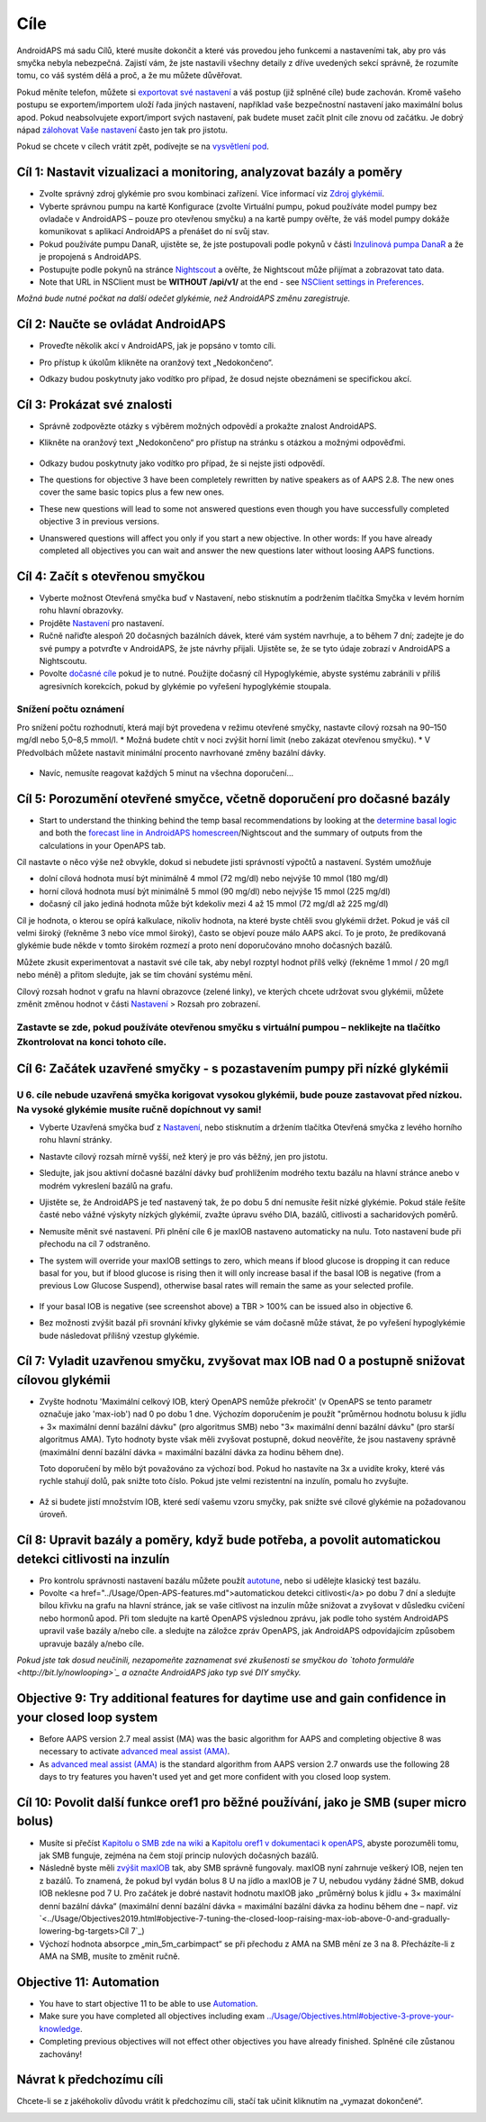 Cíle
**************************************************

AndroidAPS má sadu Cílů, které musíte dokončit a které vás provedou jeho funkcemi a nastaveními tak, aby pro vás smyčka nebyla nebezpečná.  Zajistí vám, že jste nastavili všechny detaily z dříve uvedených sekcí správně, že rozumíte tomu, co váš systém dělá a proč, a že mu můžete důvěřovat.

Pokud měníte telefon, můžete si `exportovat své nastavení <../Usage/ExportImportSettings.html>`_ a váš postup (již splněné cíle) bude zachován. Kromě vašeho postupu se exportem/importem uloží řada jiných nastavení, například vaše bezpečnostní nastavení jako maximální bolus apod.  Pokud neabsolvujete export/import svých nastavení, pak budete muset začít plnit cíle znovu od začátku.  Je dobrý nápad `zálohovat Vaše nastavení <../Usage/ExportImportSettings.html>`_ často jen tak pro jistotu.

Pokud se chcete v cílech vrátit zpět, podívejte se na `vysvětlení pod <../Usage/Objectives.html#go-back-in-objectives>`_.
 
Cíl 1: Nastavit vizualizaci a monitoring, analyzovat bazály a poměry
====================================================================================================
* Zvolte správný zdroj glykémie pro svou kombinaci zařízení.  Více informací viz `Zdroj glykémií <../Configuration/BG-Source.html>`_.
* Vyberte správnou pumpu na kartě Konfigurace (zvolte Virtuální pumpu, pokud používáte model pumpy bez ovladače v AndroidAPS – pouze pro otevřenou smyčku) a na kartě pumpy ověřte, že váš model pumpy dokáže komunikovat s aplikací AndroidAPS a přenášet do ní svůj stav.  
* Pokud používáte pumpu DanaR, ujistěte se, že jste postupovali podle pokynů v části `Inzulinová pumpa DanaR <../Configuration/DanaR-Insulin-Pump.html>`_ a že je propojená s AndroidAPS.
* Postupujte podle pokynů na stránce `Nightscout <../Installing-AndroidAPS/Nightscout.html>`_ a ověřte, že Nightscout může přijímat a zobrazovat tato data.
* Note that URL in NSClient must be **WITHOUT /api/v1/** at the end - see `NSClient settings in Preferences <../Configuration/Preferences.html#nsclient>`_.

*Možná bude nutné počkat na další odečet glykémie, než AndroidAPS změnu zaregistruje.*

Cíl 2: Naučte se ovládat AndroidAPS
==================================================
* Proveďte několik akcí v AndroidAPS, jak je popsáno v tomto cíli.
* Pro přístup k úkolům klikněte na oranžový text „Nedokončeno“.
* Odkazy budou poskytnuty jako vodítko pro případ, že dosud nejste obeznámeni se specifickou akcí.

   .. image:: ../images/Objective2_V2_5.png
     :alt: Screenshot cíl 2

Cíl 3: Prokázat své znalosti
==================================================
* Správně zodpovězte otázky s výběrem možných odpovědí a prokažte znalost AndroidAPS.
* Klikněte na oranžový text „Nedokončeno“ pro přístup na stránku s otázkou a možnými odpověďmi.

   .. image:: ../images/Objective3_V2_5.png
     :alt: Screenshot cíl 3

* Odkazy budou poskytnuty jako vodítko pro případ, že si nejste jisti odpovědí.
* The questions for objective 3 have been completely rewritten by native speakers as of AAPS 2.8. The new ones cover the same basic topics plus a few new ones.
* These new questions will lead to some not answered questions even though you have successfully completed objective 3 in previous versions.
* Unanswered questions will affect you only if you start a new objective. In other words: If you have already completed all objectives you can wait and answer the new questions later without loosing AAPS functions.

Cíl 4: Začít s otevřenou smyčkou
==================================================
* Vyberte možnost Otevřená smyčka buď v Nastavení, nebo stisknutím a podržením tlačítka Smyčka v levém horním rohu hlavní obrazovky.
* Projděte `Nastavení <../Configuration/Preferences.html>`_ pro nastavení.
* Ručně nařiďte alespoň 20 dočasných bazálních dávek, které vám systém navrhuje, a to během 7 dní; zadejte je do své pumpy a potvrďte v AndroidAPS, že jste návrhy přijali.  Ujistěte se, že se tyto údaje zobrazí v AndroidAPS a Nightscoutu.
* Povolte `dočasné cíle <../Usage/temptarget.html>`_ pokud je to nutné. Použijte dočasný cíl Hypoglykémie, abyste systému zabránili v příliš agresivních korekcích, pokud by glykémie po vyřešení hypoglykémie stoupala. 

Snížení počtu oznámení
--------------------------------------------------
Pro snížení počtu rozhodnutí, která mají být provedena v režimu otevřené smyčky, nastavte cílový rozsah na 90–150 mg/dl nebo 5,0–8,5 mmol/l. * Možná budete chtít v noci zvýšit horní limit (nebo zakázat otevřenou smyčku). 
* V Předvolbách můžete nastavit minimální procento navrhované změny bazální dávky.

   .. image:: ../images/OpenLoop_MinimalRequestChange2.png
     :alt: Minimální změna pro požadavek Open Loop
     
* Navíc, nemusíte reagovat každých 5 minut na všechna doporučení…

Cíl 5: Porozumění otevřené smyčce, včetně doporučení pro dočasné bazály
====================================================================================================
* Start to understand the thinking behind the temp basal recommendations by looking at the `determine basal logic <https://openaps.readthedocs.io/en/latest/docs/While%20You%20Wait%20For%20Gear/Understand-determine-basal.html>`_ and both the `forecast line in AndroidAPS homescreen <../Getting-Started/Screenshots.html#prediction-lines>`_/Nightscout and the summary of outputs from the calculations in your OpenAPS tab.
 
Cíl nastavte o něco výše než obvykle, dokud si nebudete jisti správností výpočtů a nastavení.  Systém umožňuje

* dolní cílová hodnota musí být minimálně 4 mmol (72 mg/dl) nebo nejvýše 10 mmol (180 mg/dl) 
* horní cílová hodnota musí být minimálně 5 mmol (90 mg/dl) nebo nejvýše 15 mmol (225 mg/dl)
* dočasný cíl jako jediná hodnota může být kdekoliv mezi 4 až 15 mmol (72 mg/dl až 225 mg/dl)

Cíl je hodnota, o kterou se opírá kalkulace, nikoliv hodnota, na které byste chtěli svou glykémii držet.  Pokud je váš cíl velmi široký (řekněme 3 nebo více mmol široký), často se objeví pouze málo AAPS akcí. To je proto, že predikovaná glykémie bude někde v tomto širokém rozmezí a proto není doporučováno mnoho dočasných bazálů. 

Můžete zkusit experimentovat a nastavit své cíle tak, aby nebyl rozptyl hodnot přílš velký (řekněme 1 mmol / 20 mg/l nebo méně) a přitom sledujte, jak se tím chování systému mění.  

Cílový rozsah hodnot v grafu na hlavní obrazovce (zelené linky), ve kterých chcete udržovat svou glykémii, můžete změnit změnou hodnot v části `Nastavení <../Configuration/Preferences.html>`_ > Rozsah pro zobrazení.
 
.. image:: ../images/sign_stop.png
  :alt: Znaménko Stop

Zastavte se zde, pokud používáte otevřenou smyčku s virtuální pumpou – neklikejte na tlačítko Zkontrolovat na konci tohoto cíle.
------------------------------------------------------------------------------------------------------------------------------------------------------

.. image:: ../images/blank.png
  :alt: prázdný

Cíl 6: Začátek uzavřené smyčky - s pozastavením pumpy při nízké glykémii
====================================================================================================
.. image:: ../images/sign_warning.png
  :alt: Varování
  
U 6. cíle nebude uzavřená smyčka korigovat vysokou glykémii, bude pouze zastavovat před nízkou. Na vysoké glykémie musíte ručně dopíchnout vy sami!
--------------------------------------------------------------------------------------------------------------------------------------------------------------------------------------------------------
* Vyberte Uzavřená smyčka buď z `Nastavení <../Configuration/Preferences.html>`_, nebo stisknutím a držením tlačítka Otevřená smyčka z levého horního rohu hlavní stránky.
* Nastavte cílový rozsah mírně vyšší, než který je pro vás běžný, jen pro jistotu.
* Sledujte, jak jsou aktivní dočasné bazální dávky buď prohlížením modrého textu bazálu na hlavní stránce anebo v modrém vykreslení bazálů na grafu.
* Ujistěte se, že AndroidAPS je teď nastavený tak, že po dobu 5 dní nemusíte řešit nízké glykémie.  Pokud stále řešíte časté nebo vážné výskyty nízkých glykémií, zvažte úpravu svého DIA, bazálů, citlivosti a sacharidových poměrů.
* Nemusíte měnit své nastavení. Při plnění cíle 6 je maxIOB nastaveno automaticky na nulu. Toto nastavení bude při přechodu na cíl 7 odstraněno.
* The system will override your maxIOB settings to zero, which means if blood glucose is dropping it can reduce basal for you, but if blood glucose is rising then it will only increase basal if the basal IOB is negative (from a previous Low Glucose Suspend), otherwise basal rates will remain the same as your selected profile.  

   .. image:: ../images/Objective6_negIOB.png
     :alt: Example negative IOB

* If your basal IOB is negative (see screenshot above) a TBR > 100% can be issued also in objective 6.
* Bez možnosti zvýšit bazál při srovnání křivky glykémie se vám dočasně může stávat, že po vyřešení hypoglykémie bude následovat přílišný vzestup glykémie.

Cíl 7: Vyladit uzavřenou smyčku, zvyšovat max IOB nad 0 a postupně snižovat cílovou glykémii
====================================================================================================
* Zvyšte hodnotu 'Maximální celkový IOB, který OpenAPS nemůže překročit' (v OpenAPS se tento parametr označuje jako 'max-iob') nad 0 po dobu 1 dne. Výchozím doporučením je použít "průměrnou hodnotu bolusu k jídlu + 3× maximální denní bazální dávku" (pro algoritmus SMB) nebo "3× maximální denní bazální dávku" (pro starší algoritmus AMA). Tyto hodnoty byste však měli zvyšovat postupně, dokud neověříte, že jsou nastaveny správně (maximální denní bazální dávka = maximální bazální dávka za hodinu během dne).

  Toto doporučení by mělo být považováno za výchozí bod. Pokud ho nastavíte na 3x a uvidíte kroky, které vás rychle stahují dolů, pak snižte toto číslo. Pokud jste velmi rezistentní na inzulín, pomalu ho zvyšujte.

   .. image:: ../images/MaxDailyBasal2.png
     :alt: max denní bazál

* Až si budete jistí množstvím IOB, které sedí vašemu vzoru smyčky, pak snižte své cílové glykémie na požadovanou úroveň.


Cíl 8: Upravit bazály a poměry, když bude potřeba, a povolit automatickou detekci citlivosti na inzulín
====================================================================================================
* Pro kontrolu správnosti nastavení bazálu můžete použít `autotune <https://openaps.readthedocs.io/en/latest/docs/Customize-Iterate/autotune.html>`_, nebo si udělejte klasický test bazálu.
* Povolte <a href="../Usage/Open-APS-features.md">automatickou detekci citlivosti</a> po dobu 7 dní a sledujte bílou křivku na grafu na hlavní stránce, jak se vaše citlivost na inzulín může snižovat a zvyšovat v důsledku cvičení nebo hormonů apod. Při tom sledujte na kartě OpenAPS výslednou zprávu, jak podle toho systém AndroidAPS upravil vaše bazály a/nebo cíle. a sledujte na záložce zpráv OpenAPS, jak AndroidAPS odpovídajícím způsobem upravuje bazály a/nebo cíle.

*Pokud jste tak dosud neučinili, nezapomeňte zaznamenat své zkušenosti se smyčkou do `tohoto formuláře <http://bit.ly/nowlooping>`_ a označte AndroidAPS jako typ své DIY smyčky.*


Objective 9: Try additional features for daytime use and gain confidence in your closed loop system
====================================================================================================
* Before AAPS version 2.7 meal assist (MA) was the basic algorithm for AAPS and completing objective 8 was necessary to activate `advanced meal assist (AMA) <../Usage/Open-APS-features.html#advanced-meal-assist-ama>`_.
* As `advanced meal assist (AMA) <../Usage/Open-APS-features.html#advanced-meal-assist-ama>`_ is the standard algorithm from AAPS version 2.7 onwards use the following 28 days to try features you haven't used yet and get more confident with you closed loop system.


Cíl 10: Povolit další funkce oref1 pro běžné používání, jako je SMB (super micro bolus)
====================================================================================================
* Musíte si přečíst `Kapitolu o SMB zde na wiki <../Usage/Open-APS-features.html#super-micro-bolus-smb>`_ a `Kapitolu oref1 v dokumentaci k openAPS <https://openaps.readthedocs.io/en/latest/docs/Customize-Iterate/oref1.html>`_, abyste porozuměli tomu, jak SMB funguje, zejména na čem stojí princip nulových dočasných bazálů.
* Následně byste měli `zvýšit maxIOB <../Usage/Open-APS-features.html#maximum-total-iob-openaps-cant-go-over-openaps-max-iob>`_ tak, aby SMB správně fungovaly. maxIOB nyní zahrnuje veškerý IOB, nejen ten z bazálů. To znamená, že pokud byl vydán bolus 8 U na jídlo a maxIOB je 7 U, nebudou vydány žádné SMB, dokud IOB neklesne pod 7 U. Pro začátek je dobré nastavit hodnotu maxIOB jako „průměrný bolus k jídlu + 3× maximální denní bazální dávka“ (maximální denní bazální dávka = maximální bazální dávka za hodinu během dne – např. viz `<../Usage/Objectives2019.html#objective-7-tuning-the-closed-loop-raising-max-iob-above-0-and-gradually-lowering-bg-targets>Cíl 7`_)
* Výchozí hodnota absorpce „min_5m_carbimpact“ se při přechodu z AMA na SMB mění ze 3 na 8. Přecházíte-li z AMA na SMB, musíte to změnit ručně.


Objective 11: Automation
====================================================================================================
* You have to start objective 11 to be able to use `Automation <../Usage/Automation.html>`_.
* Make sure you have completed all objectives including exam `<../Usage/Objectives.html#objective-3-prove-your-knowledge>`_.
* Completing previous objectives will not effect other objectives you have already finished. Splněné cíle zůstanou zachovány!


Návrat k předchozímu cíli
====================================================================================================
Chcete-li se z jakéhokoliv důvodu vrátit k předchozímu cíli, stačí tak učinit kliknutím na „vymazat dokončené“.

.. image:: ../images/Objective_ClearFinished.png
  :alt: Návrat zpět
